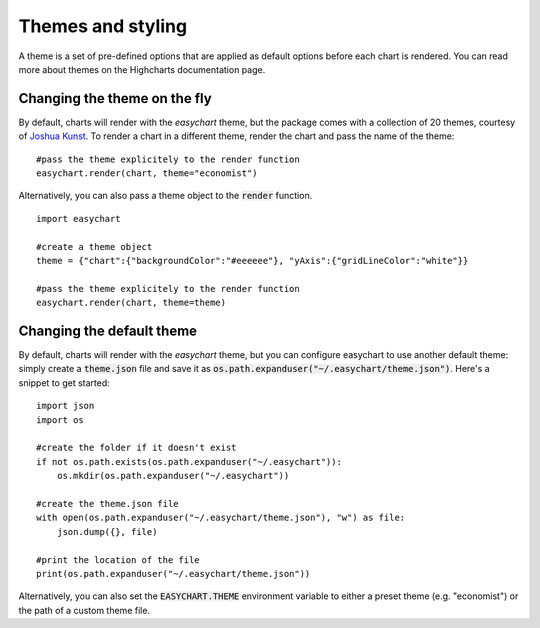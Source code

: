 Themes and styling
==================
A theme is a set of pre-defined options that are applied as default options before each chart is rendered. You can read more about themes on the Highcharts documentation page.

Changing the theme on the fly
-------------------------------
By default, charts will render with the *easychart* theme, but the package comes with a collection of 20 themes, courtesy of `Joshua Kunst <http://jkunst.com/highcharts-themes-collection/>`_. To render a chart in a different theme, render the chart and pass the name of the theme: 
::

    #pass the theme explicitely to the render function
    easychart.render(chart, theme="economist")

Alternatively, you can also pass a theme object to the :code:`render` function.
::
    
    import easychart

    #create a theme object
    theme = {"chart":{"backgroundColor":"#eeeeee"}, "yAxis":{"gridLineColor":"white"}}
    
    #pass the theme explicitely to the render function
    easychart.render(chart, theme=theme)

Changing the default theme 
----------------------------
By default, charts will render with the *easychart* theme, but you can configure easychart to use another default theme: simply create a :code:`theme.json` file and save it as :code:`os.path.expanduser("~/.easychart/theme.json")`. Here's a snippet to get started:
::

    import json
    import os 

    #create the folder if it doesn't exist
    if not os.path.exists(os.path.expanduser("~/.easychart")): 
        os.mkdir(os.path.expanduser("~/.easychart"))

    #create the theme.json file 
    with open(os.path.expanduser("~/.easychart/theme.json"), "w") as file: 
        json.dump({}, file)

    #print the location of the file
    print(os.path.expanduser("~/.easychart/theme.json"))

Alternatively, you can also set the :code:`EASYCHART.THEME` environment variable to either a preset theme (e.g. "economist") or the path of a custom theme file. 
